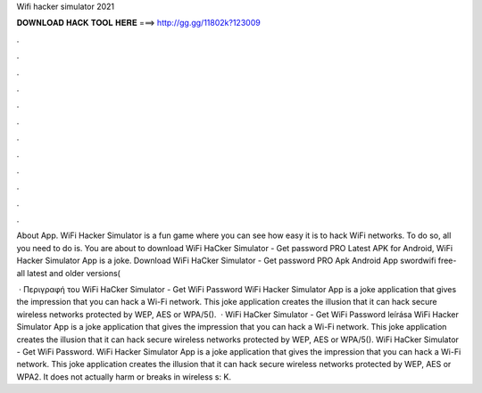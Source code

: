 Wifi hacker simulator 2021



𝐃𝐎𝐖𝐍𝐋𝐎𝐀𝐃 𝐇𝐀𝐂𝐊 𝐓𝐎𝐎𝐋 𝐇𝐄𝐑𝐄 ===> http://gg.gg/11802k?123009



.



.



.



.



.



.



.



.



.



.



.



.

About App. WiFi Hacker Simulator is a fun game where you can see how easy it is to hack WiFi networks. To do so, all you need to do is. You are about to download WiFi HaCker Simulator - Get password PRO Latest APK for Android, WiFi Hacker Simulator App is a joke. Download WiFi HaCker Simulator - Get password PRO Apk Android App swordwifi free- all latest and older versions(

 · Περιγραφή του WiFi HaCker Simulator - Get WiFi Password WiFi Hacker Simulator App is a joke application that gives the impression that you can hack a Wi-Fi network. This joke application creates the illusion that it can hack secure wireless networks protected by WEP, AES or WPA/5().  · WiFi HaCker Simulator - Get WiFi Password leírása WiFi Hacker Simulator App is a joke application that gives the impression that you can hack a Wi-Fi network. This joke application creates the illusion that it can hack secure wireless networks protected by WEP, AES or WPA/5(). WiFi HaCker Simulator - Get WiFi Password. WiFi Hacker Simulator App is a joke application that gives the impression that you can hack a Wi-Fi network. This joke application creates the illusion that it can hack secure wireless networks protected by WEP, AES or WPA2. It does not actually harm or breaks in wireless s: K.
